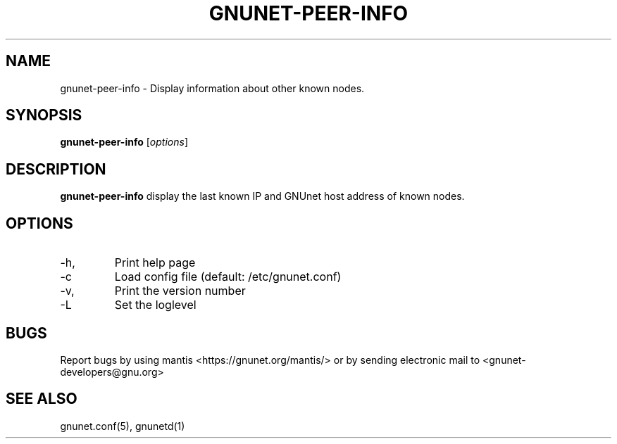 .TH GNUNET-PEER-INFO 1 "April 20, 2004" "GNUnet"

.SH NAME
gnunet-peer-info \- Display information about other known nodes.

.SH SYNOPSIS
.B gnunet-peer-info
.RI [ options ]
.br

.SH DESCRIPTION
.PP
\fBgnunet-peer-info\fP display the last known IP and GNUnet host address of known nodes.

.SH OPTIONS
.B
.IP -h, --help
Print help page
.B
.IP -c FILENAME, --config=FILENAME
Load config file (default: /etc/gnunet.conf)
.B
.IP -v, --version
Print the version number
.B
.IP -L LOGLEVEL, --loglelvel=LOGLEVEL
Set the loglevel

.SH BUGS
Report bugs by using mantis <https://gnunet.org/mantis/> or by sending electronic mail to <gnunet-developers@gnu.org>

.SH SEE ALSO
gnunet.conf(5), gnunetd(1)
